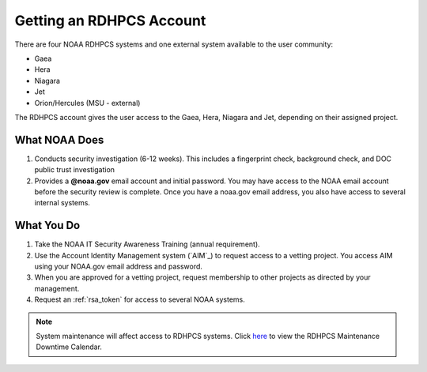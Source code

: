 Getting an RDHPCS Account
=========================

There are four NOAA RDHPCS systems and one external system available
to the user community:

- Gaea
- Hera
- Niagara
- Jet
- Orion/Hercules (MSU - external)

The RDHPCS account gives the user access to the Gaea, Hera, Niagara
and Jet, depending on their assigned project.

What NOAA Does
---------------

#. Conducts security investigation (6-12 weeks).  This includes a
   fingerprint check, background check, and DOC public trust
   investigation
#. Provides a **@noaa.gov** email account and initial password. You
   may have access to the NOAA email account before the security
   review is complete. Once you have a noaa.gov email address, you
   also have access to several internal systems.

What You Do
-----------

#. Take the NOAA IT Security Awareness Training (annual requirement).
#. Use the Account Identity Management
   system (`AIM`_) to request access to a
   vetting project. You access AIM using your NOAA.gov email address
   and password.
#. When you are approved for a vetting project, request membership to
   other projects as directed by your management.
#. Request an :ref:`rsa_token` for access to several NOAA systems.

.. note::

      System maintenance will affect access to RDHPCS systems. Click `here <https://calendar.google.com/calendar/u/1/r?cid=bm9hYS5nb3ZfZjFnZ3U0M3RtOWxmZWVnNDV0NTlhMDYzY3NAZ3JvdXAuY2FsZW5kYXIuZ29vZ2xlLmNvbQ>`_ to view the RDHPCS Maintenance Downtime Calendar.

